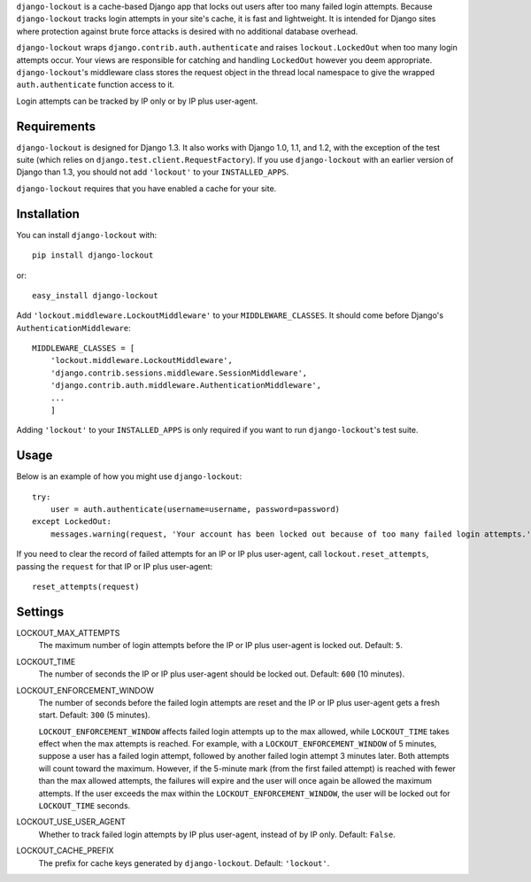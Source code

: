 ``django-lockout`` is a cache-based Django app that locks out users after too
many failed login attempts. Because ``django-lockout`` tracks login attempts
in your site's cache, it is fast and lightweight. It is intended for Django
sites where protection against brute force attacks is desired with no
additional database overhead.

``django-lockout`` wraps ``django.contrib.auth.authenticate`` and raises
``lockout.LockedOut`` when too many login attempts occur. Your views are
responsible for catching and handling ``LockedOut`` however you deem
appropriate. ``django-lockout``'s middleware class stores the request object
in the thread local namespace to give the wrapped ``auth.authenticate``
function access to it.

Login attempts can be tracked by IP only or by IP plus user-agent.

Requirements 
============ 
``django-lockout`` is designed for Django 1.3. It also works with Django 1.0,
1.1, and 1.2, with the exception of the test suite (which relies on
``django.test.client.RequestFactory``). If you use ``django-lockout`` with an
earlier version of Django than 1.3, you should not add ``'lockout'`` to your
``INSTALLED_APPS``.

``django-lockout`` requires that you have enabled a cache for your site.

Installation
============
You can install ``django-lockout`` with::

    pip install django-lockout

or::

    easy_install django-lockout
    
Add ``'lockout.middleware.LockoutMiddleware'`` to your ``MIDDLEWARE_CLASSES``.
It should come before Django's ``AuthenticationMiddleware``::

    MIDDLEWARE_CLASSES = [
        'lockout.middleware.LockoutMiddleware',
        'django.contrib.sessions.middleware.SessionMiddleware',
        'django.contrib.auth.middleware.AuthenticationMiddleware',
        ...
        ]

Adding ``'lockout'`` to your ``INSTALLED_APPS`` is only required if you want to
run ``django-lockout``'s test suite.
    
Usage
============ 
Below is an example of how you might use ``django-lockout``::

    try:
        user = auth.authenticate(username=username, password=password)
    except LockedOut:
        messages.warning(request, 'Your account has been locked out because of too many failed login attempts.')

If you need to clear the record of failed attempts for an IP or IP plus
user-agent, call ``lockout.reset_attempts``, passing the ``request`` for that
IP or IP plus user-agent::

    reset_attempts(request)
    
    
Settings
========

LOCKOUT_MAX_ATTEMPTS
    The maximum number of login attempts before the IP or IP plus user-agent
    is locked out. Default: ``5``.

LOCKOUT_TIME
    The number of seconds the IP or IP plus user-agent should be locked out.
    Default: ``600`` (10 minutes).

LOCKOUT_ENFORCEMENT_WINDOW
    The number of seconds before the failed login attempts are reset and the
    IP or IP plus user-agent gets a fresh start. Default: ``300`` (5 minutes).
    
    ``LOCKOUT_ENFORCEMENT_WINDOW`` affects failed login attempts up to the max
    allowed, while ``LOCKOUT_TIME`` takes effect when the max attempts is
    reached. For example, with a ``LOCKOUT_ENFORCEMENT_WINDOW`` of 5 minutes,
    suppose a user has a failed login attempt, followed by another failed
    login attempt 3 minutes later. Both attempts will count toward the
    maximum. However, if the 5-minute mark (from the first failed attempt) is
    reached with fewer than the max allowed attempts, the failures will expire
    and the user will once again be allowed the maximum attempts. If the user
    exceeds the max within the ``LOCKOUT_ENFORCEMENT_WINDOW``, the user will
    be locked out for ``LOCKOUT_TIME`` seconds.

LOCKOUT_USE_USER_AGENT
    Whether to track failed login attempts by IP plus user-agent, instead of
    by IP only. Default: ``False``.

LOCKOUT_CACHE_PREFIX
    The prefix for cache keys generated by ``django-lockout``. Default: ``'lockout'``.
